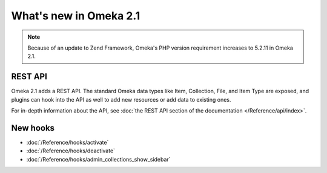 #######################
What's new in Omeka 2.1
#######################

.. note::

    Because of an update to Zend Framework, Omeka's PHP version requirement increases to
    5.2.11 in Omeka 2.1.

========
REST API
========

Omeka 2.1 adds a REST API. The standard Omeka data types like Item, Collection, File,
and Item Type are exposed, and plugins can hook into the API as well to add new
resources or add data to existing ones.

For in-depth information about the API, see
:doc:`the REST API section of the documentation </Reference/api/index>`.

=========
New hooks
=========

* :doc:`/Reference/hooks/activate`
* :doc:`/Reference/hooks/deactivate`
* :doc:`/Reference/hooks/admin_collections_show_sidebar`
